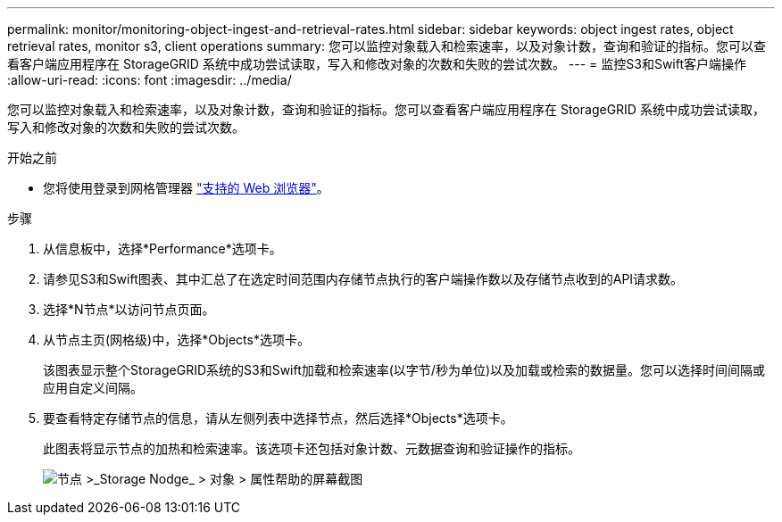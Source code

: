 ---
permalink: monitor/monitoring-object-ingest-and-retrieval-rates.html 
sidebar: sidebar 
keywords: object ingest rates, object retrieval rates, monitor s3, client operations 
summary: 您可以监控对象载入和检索速率，以及对象计数，查询和验证的指标。您可以查看客户端应用程序在 StorageGRID 系统中成功尝试读取，写入和修改对象的次数和失败的尝试次数。 
---
= 监控S3和Swift客户端操作
:allow-uri-read: 
:icons: font
:imagesdir: ../media/


[role="lead"]
您可以监控对象载入和检索速率，以及对象计数，查询和验证的指标。您可以查看客户端应用程序在 StorageGRID 系统中成功尝试读取，写入和修改对象的次数和失败的尝试次数。

.开始之前
* 您将使用登录到网格管理器 link:../admin/web-browser-requirements.html["支持的 Web 浏览器"]。


.步骤
. 从信息板中，选择*Performance*选项卡。
. 请参见S3和Swift图表、其中汇总了在选定时间范围内存储节点执行的客户端操作数以及存储节点收到的API请求数。
. 选择*N节点*以访问节点页面。
. 从节点主页(网格级)中，选择*Objects*选项卡。
+
该图表显示整个StorageGRID系统的S3和Swift加载和检索速率(以字节/秒为单位)以及加载或检索的数据量。您可以选择时间间隔或应用自定义间隔。

. 要查看特定存储节点的信息，请从左侧列表中选择节点，然后选择*Objects*选项卡。
+
此图表将显示节点的加热和检索速率。该选项卡还包括对象计数、元数据查询和验证操作的指标。

+
image::../media/nodes_storage_node_objects_help.png[节点 >_Storage Nodge_ > 对象 > 属性帮助的屏幕截图]


